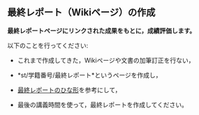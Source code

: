 ** 最終レポート（Wikiページ）の作成

*最終レポートページにリンクされた成果をもとに，成績評価します。*

以下のことを行ってください:

-  これまで作成してきた，Wikiページや文書の加筆訂正を行ない，

-  *st/学籍番号/最終レポート*というページを作成し，

-  [[./最終レポートのひな形.org][最終レポートのひな形]]を参考にして，

-  最後の講義時間を使って，最終レポートを作成してください。


